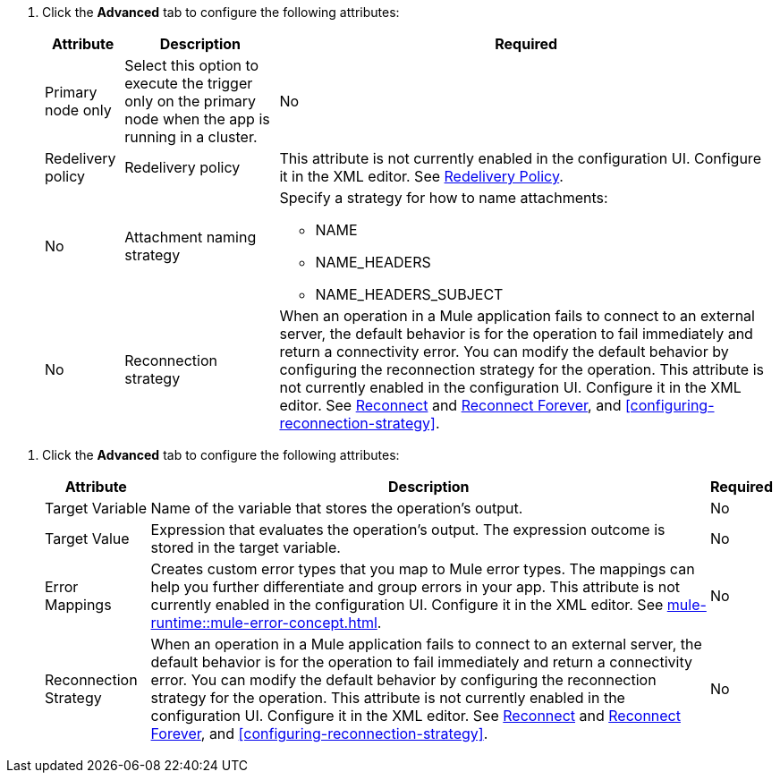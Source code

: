 //Used for fields that are repeated in the Email configuration email-acb-configuration

// tag::email-advanced-tab-attributes-trigger[]
. Click the *Advanced* tab to configure the following attributes:
+
[%header%autowidth.spread]
|===
| Attribute | Description | Required
| Primary node only |Select this option to execute the trigger only on the primary node when the app is running in a cluster. | No
| Redelivery policy a| Redelivery policy | This attribute is not currently enabled in the configuration UI. Configure it in the XML editor. See xref:email-documentation.adoc#RedeliveryPolicy[Redelivery Policy]. | No
| Attachment naming strategy a| Specify a strategy for how to name attachments:

** NAME
** NAME_HEADERS
** NAME_HEADERS_SUBJECT  | No
| Reconnection strategy a| When an operation in a Mule application fails to connect to an external server, the default behavior is for the operation to fail immediately and return a connectivity error. You can modify the default behavior by configuring the reconnection strategy for the operation. This attribute is not currently enabled in the configuration UI. Configure it in the XML editor. See xref:email-documentation.adoc#reconnect[Reconnect] and xref:email-documentation.adoc#reconnect-forever[Reconnect Forever], and <<configuring-reconnection-strategy>>.
|===
// end::email-advanced-tab-attributes-trigger[]

// tag::email-advanced-tab-attributes-operations[]
. Click the *Advanced* tab to configure the following attributes:
+
[%header%autowidth.spread]
|===
| Attribute | Description | Required
| Target Variable | Name of the variable that stores the operation's output. |  No
| Target Value a| Expression that evaluates the operation's output. The expression outcome is stored in the target variable. | No
| Error Mappings a| Creates custom error types that you map to Mule error types. The mappings can help you further differentiate and group errors in your app. This attribute is not currently enabled in the configuration UI. Configure it in the XML editor. See xref:mule-runtime::mule-error-concept.adoc[]. | No
|Reconnection Strategy |When an operation in a Mule application fails to connect to an external server, the default behavior is for the operation to fail immediately and return a connectivity error. You can modify the default behavior by configuring the reconnection strategy for the operation. This attribute is not currently enabled in the configuration UI. Configure it in the XML editor. See xref:database-documentation.adoc#reconnect[Reconnect] and xref:email-documentation.adoc#reconnect[Reconnect Forever], and <<configuring-reconnection-strategy>>.  | No
|===
// end::email-advanced-tab-attributes-operations[]